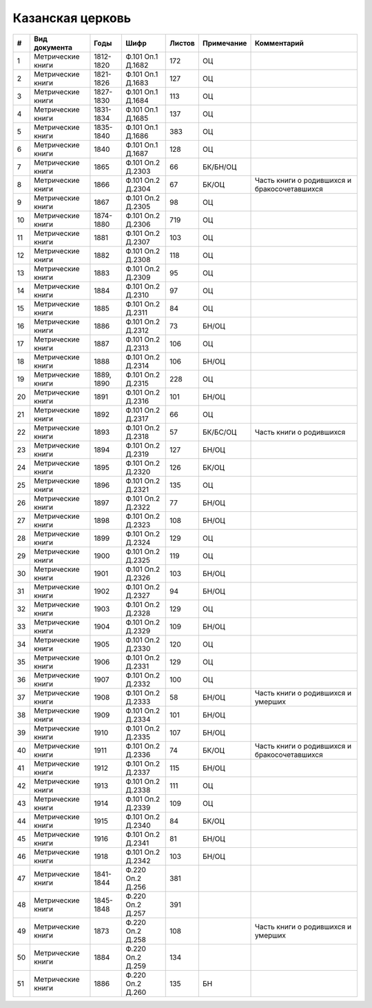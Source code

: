 
.. Church datasheet RST template
.. Autogenerated by cfp-sphinx.py

.. index:: Казанская церковь

Казанская церковь
=================

.. list-table::
   :header-rows: 1

   * - #
     - Вид документа
     - Годы
     - Шифр
     - Листов
     - Примечание
     - Комментарий

   * - 1
     - Метрические книги
     - 1812-1820
     - Ф.101 Оп.1 Д.1682
     - 172
     - ОЦ
     - 
   * - 2
     - Метрические книги
     - 1821-1826
     - Ф.101 Оп.1 Д.1683
     - 127
     - ОЦ
     - 
   * - 3
     - Метрические книги
     - 1827-1830
     - Ф.101 Оп.1 Д.1684
     - 113
     - ОЦ
     - 
   * - 4
     - Метрические книги
     - 1831-1834
     - Ф.101 Оп.1 Д.1685
     - 137
     - ОЦ
     - 
   * - 5
     - Метрические книги
     - 1835-1840
     - Ф.101 Оп.1 Д.1686
     - 383
     - ОЦ
     - 
   * - 6
     - Метрические книги
     - 1840
     - Ф.101 Оп.1 Д.1687
     - 128
     - ОЦ
     - 
   * - 7
     - Метрические книги
     - 1865
     - Ф.101 Оп.2 Д.2303
     - 66
     - БК/БН/ОЦ
     - 
   * - 8
     - Метрические книги
     - 1866
     - Ф.101 Оп.2 Д.2304
     - 67
     - БК/ОЦ
     - Часть книги о родившихся и бракосочетавшихся
   * - 9
     - Метрические книги
     - 1867
     - Ф.101 Оп.2 Д.2305
     - 98
     - ОЦ
     - 
   * - 10
     - Метрические книги
     - 1874-1880
     - Ф.101 Оп.2 Д.2306
     - 719
     - ОЦ
     - 
   * - 11
     - Метрические книги
     - 1881
     - Ф.101 Оп.2 Д.2307
     - 103
     - ОЦ
     - 
   * - 12
     - Метрические книги
     - 1882
     - Ф.101 Оп.2 Д.2308
     - 118
     - ОЦ
     - 
   * - 13
     - Метрические книги
     - 1883
     - Ф.101 Оп.2 Д.2309
     - 95
     - ОЦ
     - 
   * - 14
     - Метрические книги
     - 1884
     - Ф.101 Оп.2 Д.2310
     - 97
     - ОЦ
     - 
   * - 15
     - Метрические книги
     - 1885
     - Ф.101 Оп.2 Д.2311
     - 84
     - ОЦ
     - 
   * - 16
     - Метрические книги
     - 1886
     - Ф.101 Оп.2 Д.2312
     - 73
     - БН/ОЦ
     - 
   * - 17
     - Метрические книги
     - 1887
     - Ф.101 Оп.2 Д.2313
     - 106
     - ОЦ
     - 
   * - 18
     - Метрические книги
     - 1888
     - Ф.101 Оп.2 Д.2314
     - 106
     - БН/ОЦ
     - 
   * - 19
     - Метрические книги
     - 1889, 1890
     - Ф.101 Оп.2 Д.2315
     - 228
     - ОЦ
     - 
   * - 20
     - Метрические книги
     - 1891
     - Ф.101 Оп.2 Д.2316
     - 101
     - БН/ОЦ
     - 
   * - 21
     - Метрические книги
     - 1892
     - Ф.101 Оп.2 Д.2317
     - 66
     - ОЦ
     - 
   * - 22
     - Метрические книги
     - 1893
     - Ф.101 Оп.2 Д.2318
     - 57
     - БК/БС/ОЦ
     - Часть книги о родившихся
   * - 23
     - Метрические книги
     - 1894
     - Ф.101 Оп.2 Д.2319
     - 127
     - БН/ОЦ
     - 
   * - 24
     - Метрические книги
     - 1895
     - Ф.101 Оп.2 Д.2320
     - 126
     - БК/ОЦ
     - 
   * - 25
     - Метрические книги
     - 1896
     - Ф.101 Оп.2 Д.2321
     - 135
     - ОЦ
     - 
   * - 26
     - Метрические книги
     - 1897
     - Ф.101 Оп.2 Д.2322
     - 77
     - БН/ОЦ
     - 
   * - 27
     - Метрические книги
     - 1898
     - Ф.101 Оп.2 Д.2323
     - 108
     - БН/ОЦ
     - 
   * - 28
     - Метрические книги
     - 1899
     - Ф.101 Оп.2 Д.2324
     - 129
     - ОЦ
     - 
   * - 29
     - Метрические книги
     - 1900
     - Ф.101 Оп.2 Д.2325
     - 119
     - ОЦ
     - 
   * - 30
     - Метрические книги
     - 1901
     - Ф.101 Оп.2 Д.2326
     - 103
     - БН/ОЦ
     - 
   * - 31
     - Метрические книги
     - 1902
     - Ф.101 Оп.2 Д.2327
     - 94
     - БН/ОЦ
     - 
   * - 32
     - Метрические книги
     - 1903
     - Ф.101 Оп.2 Д.2328
     - 129
     - ОЦ
     - 
   * - 33
     - Метрические книги
     - 1904
     - Ф.101 Оп.2 Д.2329
     - 109
     - БН/ОЦ
     - 
   * - 34
     - Метрические книги
     - 1905
     - Ф.101 Оп.2 Д.2330
     - 120
     - ОЦ
     - 
   * - 35
     - Метрические книги
     - 1906
     - Ф.101 Оп.2 Д.2331
     - 129
     - ОЦ
     - 
   * - 36
     - Метрические книги
     - 1907
     - Ф.101 Оп.2 Д.2332
     - 100
     - ОЦ
     - 
   * - 37
     - Метрические книги
     - 1908
     - Ф.101 Оп.2 Д.2333
     - 58
     - БН/ОЦ
     - Часть книги о родившихся и умерших
   * - 38
     - Метрические книги
     - 1909
     - Ф.101 Оп.2 Д.2334
     - 101
     - БН/ОЦ
     - 
   * - 39
     - Метрические книги
     - 1910
     - Ф.101 Оп.2 Д.2335
     - 107
     - БН/ОЦ
     - 
   * - 40
     - Метрические книги
     - 1911
     - Ф.101 Оп.2 Д.2336
     - 74
     - БК/ОЦ
     - Часть книги о родившихся и бракосочетавшихся
   * - 41
     - Метрические книги
     - 1912
     - Ф.101 Оп.2 Д.2337
     - 115
     - БН/ОЦ
     - 
   * - 42
     - Метрические книги
     - 1913
     - Ф.101 Оп.2 Д.2338
     - 111
     - ОЦ
     - 
   * - 43
     - Метрические книги
     - 1914
     - Ф.101 Оп.2 Д.2339
     - 109
     - ОЦ
     - 
   * - 44
     - Метрические книги
     - 1915
     - Ф.101 Оп.2 Д.2340
     - 84
     - БК/ОЦ
     - 
   * - 45
     - Метрические книги
     - 1916
     - Ф.101 Оп.2 Д.2341
     - 81
     - БН/ОЦ
     - 
   * - 46
     - Метрические книги
     - 1918
     - Ф.101 Оп.2 Д.2342
     - 103
     - БН/ОЦ
     - 
   * - 47
     - Метрические книги
     - 1841-1844
     - Ф.220 Оп.2 Д.256
     - 381
     - 
     - 
   * - 48
     - Метрические книги
     - 1845-1848
     - Ф.220 Оп.2 Д.257
     - 391
     - 
     - 
   * - 49
     - Метрические книги
     - 1873
     - Ф.220 Оп.2 Д.258
     - 108
     - 
     - Часть книги о родившихся и умерших
   * - 50
     - Метрические книги
     - 1884
     - Ф.220 Оп.2 Д.259
     - 134
     - 
     - 
   * - 51
     - Метрические книги
     - 1886
     - Ф.220 Оп.2 Д.260
     - 135
     - БН
     - 



